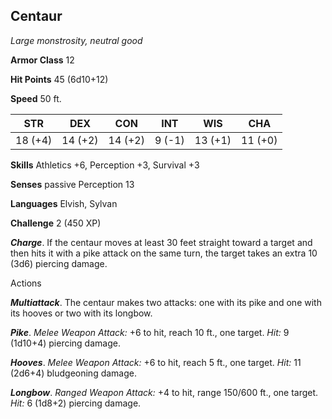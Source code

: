 ** Centaur
:PROPERTIES:
:CUSTOM_ID: centaur
:END:
/Large monstrosity, neutral good/

*Armor Class* 12

*Hit Points* 45 (6d10+12)

*Speed* 50 ft.

| STR     | DEX     | CON     | INT    | WIS     | CHA     |
|---------+---------+---------+--------+---------+---------|
| 18 (+4) | 14 (+2) | 14 (+2) | 9 (-1) | 13 (+1) | 11 (+0) |

*Skills* Athletics +6, Perception +3, Survival +3

*Senses* passive Perception 13

*Languages* Elvish, Sylvan

*Challenge* 2 (450 XP)

*/Charge/*. If the centaur moves at least 30 feet straight toward a
target and then hits it with a pike attack on the same turn, the target
takes an extra 10 (3d6) piercing damage.

****** Actions
:PROPERTIES:
:CUSTOM_ID: actions
:END:
*/Multiattack/*. The centaur makes two attacks: one with its pike and
one with its hooves or two with its longbow.

*/Pike/*. /Melee Weapon Attack:/ +6 to hit, reach 10 ft., one target.
/Hit:/ 9 (1d10+4) piercing damage.

*/Hooves/*. /Melee Weapon Attack:/ +6 to hit, reach 5 ft., one target.
/Hit:/ 11 (2d6+4) bludgeoning damage.

*/Longbow/*. /Ranged Weapon Attack:/ +4 to hit, range 150/600 ft., one
target. /Hit:/ 6 (1d8+2) piercing damage.
